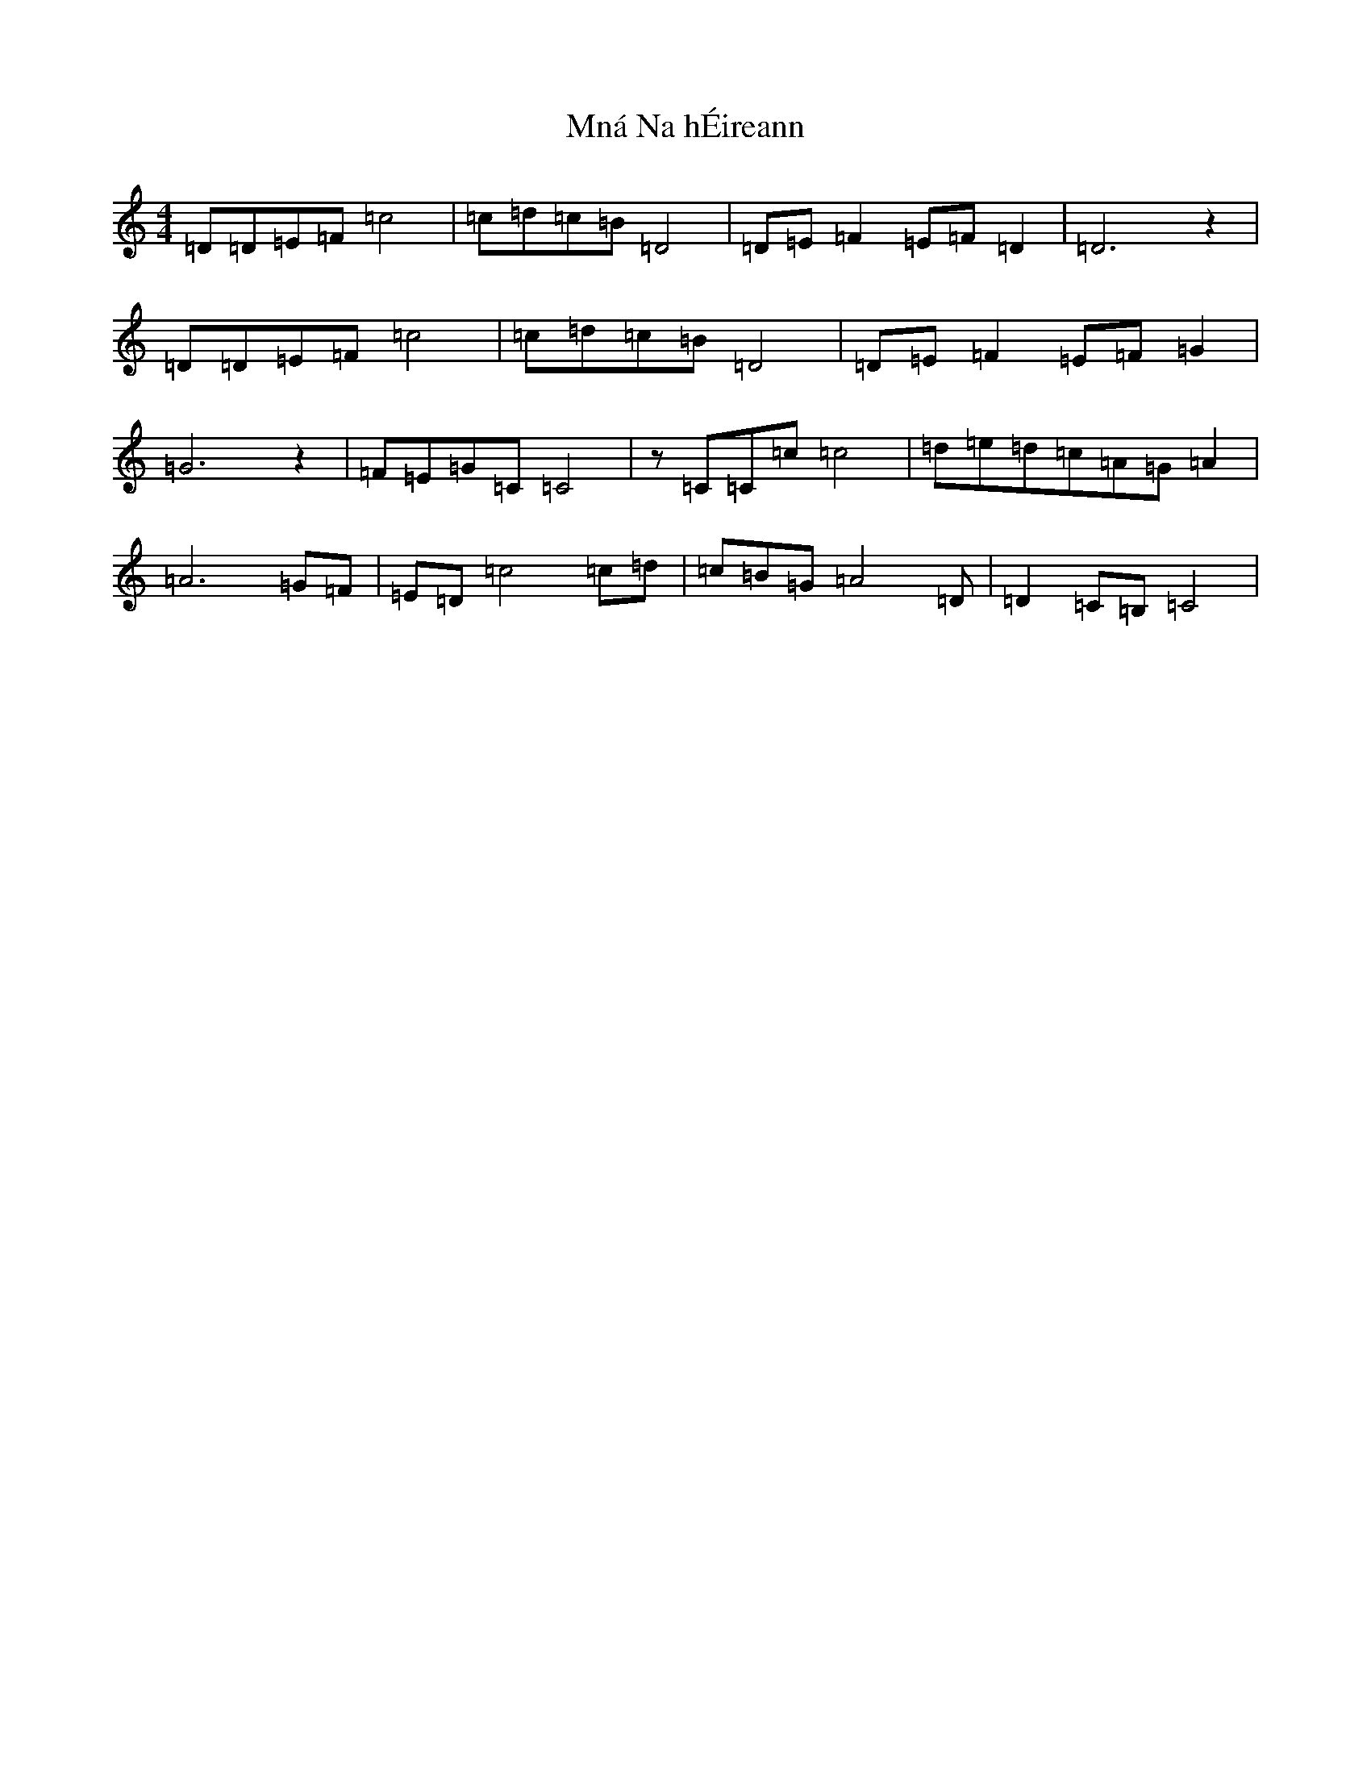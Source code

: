 X: 14486
T: Mná Na hÉireann
S: https://thesession.org/tunes/3890#setting3890
Z: D Major
R: barndance
M: 4/4
L: 1/8
K: C Major
=D=D=E=F=c4|=c=d=c=B=D4|=D=E=F2=E=F=D2|=D6z2|=D=D=E=F=c4|=c=d=c=B=D4|=D=E=F2=E=F=G2|=G6z2|=F=E=G=C=C4|z=C=C=c=c4|=d=e=d=c=A=G=A2|=A6=G=F|=E=D=c4=c=d|=c=B=G=A4=D|=D2=C=B,=C4|
